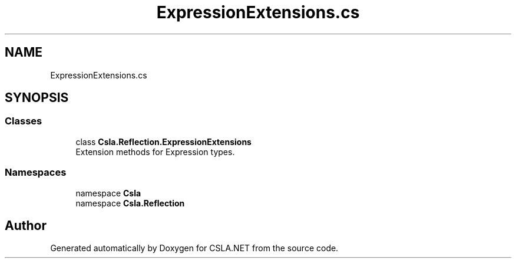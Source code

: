 .TH "ExpressionExtensions.cs" 3 "Thu Jul 22 2021" "Version 5.4.2" "CSLA.NET" \" -*- nroff -*-
.ad l
.nh
.SH NAME
ExpressionExtensions.cs
.SH SYNOPSIS
.br
.PP
.SS "Classes"

.in +1c
.ti -1c
.RI "class \fBCsla\&.Reflection\&.ExpressionExtensions\fP"
.br
.RI "Extension methods for Expression types\&. "
.in -1c
.SS "Namespaces"

.in +1c
.ti -1c
.RI "namespace \fBCsla\fP"
.br
.ti -1c
.RI "namespace \fBCsla\&.Reflection\fP"
.br
.in -1c
.SH "Author"
.PP 
Generated automatically by Doxygen for CSLA\&.NET from the source code\&.
